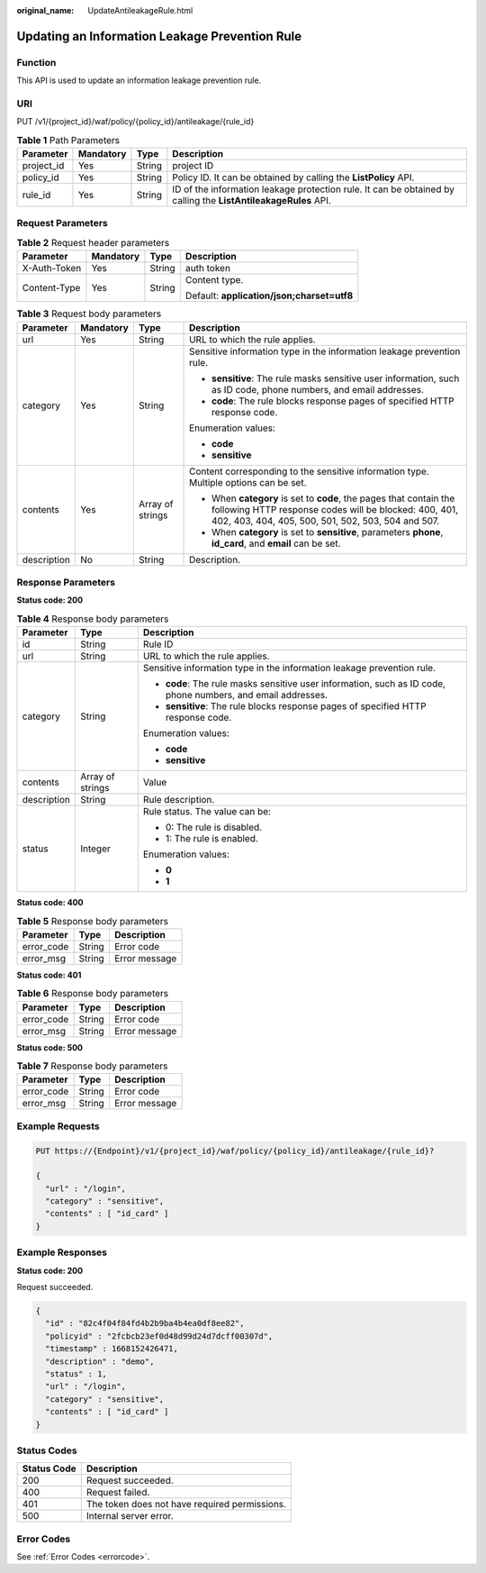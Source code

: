 :original_name: UpdateAntileakageRule.html

.. _UpdateAntileakageRule:

Updating an Information Leakage Prevention Rule
===============================================

Function
--------

This API is used to update an information leakage prevention rule.

URI
---

PUT /v1/{project_id}/waf/policy/{policy_id}/antileakage/{rule_id}

.. table:: **Table 1** Path Parameters

   +------------+-----------+--------+----------------------------------------------------------------------------------------------------------------+
   | Parameter  | Mandatory | Type   | Description                                                                                                    |
   +============+===========+========+================================================================================================================+
   | project_id | Yes       | String | project ID                                                                                                     |
   +------------+-----------+--------+----------------------------------------------------------------------------------------------------------------+
   | policy_id  | Yes       | String | Policy ID. It can be obtained by calling the **ListPolicy** API.                                               |
   +------------+-----------+--------+----------------------------------------------------------------------------------------------------------------+
   | rule_id    | Yes       | String | ID of the information leakage protection rule. It can be obtained by calling the **ListAntileakageRules** API. |
   +------------+-----------+--------+----------------------------------------------------------------------------------------------------------------+

Request Parameters
------------------

.. table:: **Table 2** Request header parameters

   +-----------------+-----------------+-----------------+--------------------------------------------+
   | Parameter       | Mandatory       | Type            | Description                                |
   +=================+=================+=================+============================================+
   | X-Auth-Token    | Yes             | String          | auth token                                 |
   +-----------------+-----------------+-----------------+--------------------------------------------+
   | Content-Type    | Yes             | String          | Content type.                              |
   |                 |                 |                 |                                            |
   |                 |                 |                 | Default: **application/json;charset=utf8** |
   +-----------------+-----------------+-----------------+--------------------------------------------+

.. table:: **Table 3** Request body parameters

   +-----------------+-----------------+------------------+-----------------------------------------------------------------------------------------------------------------------------------------------------------------------------------+
   | Parameter       | Mandatory       | Type             | Description                                                                                                                                                                       |
   +=================+=================+==================+===================================================================================================================================================================================+
   | url             | Yes             | String           | URL to which the rule applies.                                                                                                                                                    |
   +-----------------+-----------------+------------------+-----------------------------------------------------------------------------------------------------------------------------------------------------------------------------------+
   | category        | Yes             | String           | Sensitive information type in the information leakage prevention rule.                                                                                                            |
   |                 |                 |                  |                                                                                                                                                                                   |
   |                 |                 |                  | -  **sensitive**: The rule masks sensitive user information, such as ID code, phone numbers, and email addresses.                                                                 |
   |                 |                 |                  |                                                                                                                                                                                   |
   |                 |                 |                  | -  **code**: The rule blocks response pages of specified HTTP response code.                                                                                                      |
   |                 |                 |                  |                                                                                                                                                                                   |
   |                 |                 |                  | Enumeration values:                                                                                                                                                               |
   |                 |                 |                  |                                                                                                                                                                                   |
   |                 |                 |                  | -  **code**                                                                                                                                                                       |
   |                 |                 |                  |                                                                                                                                                                                   |
   |                 |                 |                  | -  **sensitive**                                                                                                                                                                  |
   +-----------------+-----------------+------------------+-----------------------------------------------------------------------------------------------------------------------------------------------------------------------------------+
   | contents        | Yes             | Array of strings | Content corresponding to the sensitive information type. Multiple options can be set.                                                                                             |
   |                 |                 |                  |                                                                                                                                                                                   |
   |                 |                 |                  | -  When **category** is set to **code**, the pages that contain the following HTTP response codes will be blocked: 400, 401, 402, 403, 404, 405, 500, 501, 502, 503, 504 and 507. |
   |                 |                 |                  |                                                                                                                                                                                   |
   |                 |                 |                  | -  When **category** is set to **sensitive**, parameters **phone**, **id_card**, and **email** can be set.                                                                        |
   +-----------------+-----------------+------------------+-----------------------------------------------------------------------------------------------------------------------------------------------------------------------------------+
   | description     | No              | String           | Description.                                                                                                                                                                      |
   +-----------------+-----------------+------------------+-----------------------------------------------------------------------------------------------------------------------------------------------------------------------------------+

Response Parameters
-------------------

**Status code: 200**

.. table:: **Table 4** Response body parameters

   +-----------------------+-----------------------+--------------------------------------------------------------------------------------------------------------+
   | Parameter             | Type                  | Description                                                                                                  |
   +=======================+=======================+==============================================================================================================+
   | id                    | String                | Rule ID                                                                                                      |
   +-----------------------+-----------------------+--------------------------------------------------------------------------------------------------------------+
   | url                   | String                | URL to which the rule applies.                                                                               |
   +-----------------------+-----------------------+--------------------------------------------------------------------------------------------------------------+
   | category              | String                | Sensitive information type in the information leakage prevention rule.                                       |
   |                       |                       |                                                                                                              |
   |                       |                       | -  **code**: The rule masks sensitive user information, such as ID code, phone numbers, and email addresses. |
   |                       |                       |                                                                                                              |
   |                       |                       | -  **sensitive**: The rule blocks response pages of specified HTTP response code.                            |
   |                       |                       |                                                                                                              |
   |                       |                       | Enumeration values:                                                                                          |
   |                       |                       |                                                                                                              |
   |                       |                       | -  **code**                                                                                                  |
   |                       |                       |                                                                                                              |
   |                       |                       | -  **sensitive**                                                                                             |
   +-----------------------+-----------------------+--------------------------------------------------------------------------------------------------------------+
   | contents              | Array of strings      | Value                                                                                                        |
   +-----------------------+-----------------------+--------------------------------------------------------------------------------------------------------------+
   | description           | String                | Rule description.                                                                                            |
   +-----------------------+-----------------------+--------------------------------------------------------------------------------------------------------------+
   | status                | Integer               | Rule status. The value can be:                                                                               |
   |                       |                       |                                                                                                              |
   |                       |                       | -  0: The rule is disabled.                                                                                  |
   |                       |                       |                                                                                                              |
   |                       |                       | -  1: The rule is enabled.                                                                                   |
   |                       |                       |                                                                                                              |
   |                       |                       | Enumeration values:                                                                                          |
   |                       |                       |                                                                                                              |
   |                       |                       | -  **0**                                                                                                     |
   |                       |                       |                                                                                                              |
   |                       |                       | -  **1**                                                                                                     |
   +-----------------------+-----------------------+--------------------------------------------------------------------------------------------------------------+

**Status code: 400**

.. table:: **Table 5** Response body parameters

   ========== ====== =============
   Parameter  Type   Description
   ========== ====== =============
   error_code String Error code
   error_msg  String Error message
   ========== ====== =============

**Status code: 401**

.. table:: **Table 6** Response body parameters

   ========== ====== =============
   Parameter  Type   Description
   ========== ====== =============
   error_code String Error code
   error_msg  String Error message
   ========== ====== =============

**Status code: 500**

.. table:: **Table 7** Response body parameters

   ========== ====== =============
   Parameter  Type   Description
   ========== ====== =============
   error_code String Error code
   error_msg  String Error message
   ========== ====== =============

Example Requests
----------------

.. code-block:: text

   PUT https://{Endpoint}/v1/{project_id}/waf/policy/{policy_id}/antileakage/{rule_id}?

   {
     "url" : "/login",
     "category" : "sensitive",
     "contents" : [ "id_card" ]
   }

Example Responses
-----------------

**Status code: 200**

Request succeeded.

.. code-block::

   {
     "id" : "82c4f04f84fd4b2b9ba4b4ea0df8ee82",
     "policyid" : "2fcbcb23ef0d48d99d24d7dcff00307d",
     "timestamp" : 1668152426471,
     "description" : "demo",
     "status" : 1,
     "url" : "/login",
     "category" : "sensitive",
     "contents" : [ "id_card" ]
   }

Status Codes
------------

=========== =============================================
Status Code Description
=========== =============================================
200         Request succeeded.
400         Request failed.
401         The token does not have required permissions.
500         Internal server error.
=========== =============================================

Error Codes
-----------

See :ref:`Error Codes <errorcode>`.
